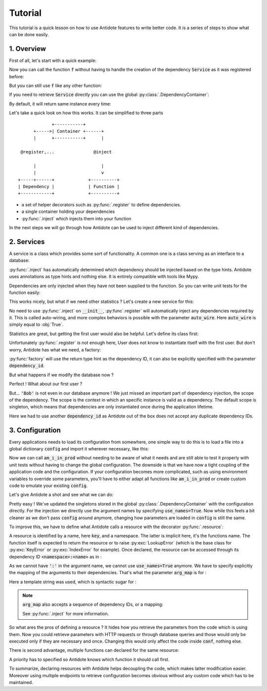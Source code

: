 Tutorial
========

This tutorial is a quick lesson on how to use Antidote features to write better
code. It is a series of steps to show what can be done easily.


1. Overview
-----------

First of all, let's start with a quick example:

.. testcode:: tutorial_overview

    from antidote import inject, register

    @register
    class Service:
        pass

    @inject
    def f(service: Service):
        """ doing stuff here """
        return service


Now you can call the function :code:`f` without having to handle the creation
of the dependency :code:`Service` as it was registered before:

.. doctest:: tutorial_overview

    >>> f()
    <Service object at ...>

But you can still use :code:`f` like any other function:

.. doctest:: tutorial_overview

    >>> f(None)

If you need to retrieve :code:`Service` directly you can use the global
:py:class:`.DependencyContainer`:

.. doctest:: tutorial_overview

    >>> from antidote import global_container
    >>> global_container[Service]
    <Service object at ...>

By default, it will return same instance every time:

.. doctest:: tutorial_overview

    >>> global_container[Service] is global_container[Service]
    True

Let's take a quick look on how this works. It can be simplified to three
parts ::

                 +-----------+
          +----->| Container +------+
          |      +-----------+      |

     @register,...               @inject

          |                         |
          |                         v
    +-----+------+             +----------+
    | Dependency |             | Function |
    +------------+             +----------+

- a set of helper decorators such as :py:func:`.register` to define
  dependencies.
- a single container holding your dependencies
- :py:func:`.inject` which injects them into your function

In the next steps we will go through how Antidote can be used to inject
different kind of dependencies.


2. Services
-----------

A service is a class which provides some sort of functionality. A common one is
a class serving as an interface to a database:

.. testcode:: tutorial_services

    from antidote import inject, register

    @register
    class Database:
        def __init__(self):
            self.users = [dict(name='Bob')]

    @inject
    def get_user_count(db: Database):
        return len(db.users)

.. doctest:: tutorial_services

    >>> get_user_count()
    1

:py:func:`.inject` has automatically determined which dependency should be
injected based on the type hints. Antidote uses annotations as type hints and
nothing else. It is entirely compatible with tools like Mypy.

Dependencies are only injected when they have not been supplied to the
function. So you can write unit tests for the function easily:

.. doctest:: tutorial_services

    >>> get_user_count(Database())
    1

This works nicely, but what if we need other statistics ? Let's create a new
service for this:

.. testcode:: tutorial_services

    from antidote import register

    @register
    class DatabaseStatistics:
        def __init__(self, db: Database):
            self._db = db

        def get_user_count(self):
            return len(self._db.users)

.. doctest:: tutorial_services

    >>> from antidote import global_container
    >>> global_container[DatabaseStatistics].get_user_count()
    1

No need to use :py:func:`.inject` on :code:`__init__`, :py:func`.register` will
automatically inject any dependencies required by it. This is called
auto-wiring, and more complex behaviors is possible with the parameter
:code:`auto_wire`. Here :code:`auto_wire` is simply equal to :obj:`True`.

Statistics are great, but getting the first user would also be helpful. Let's
define its class first:

.. testcode:: tutorial_services

    class User:
        def __init__(self, name: str):
            self.name = name

        def __repr__(self):
            return 'User(name={!r})'.format(self.name)

Unfortunately :py:func:`.register` is not enough here, User does not know to
instantiate itself with the first user. But don't worry, Antidote has what we
need, a factory:

.. testcode:: tutorial_services

    from antidote import factory

    @factory
    def first_user(db: Database) -> User:
        return User(**db.users[0])

.. doctest:: tutorial_services

    >>> global_container[User]
    User(name='Bob')

:py:func:`factory` will use the return type hint as the dependency ID, it can
also be explicitly specified with the parameter :code:`dependency_id`.

But what happens if we modify the database now ?

.. doctest:: tutorial_services

    >>> global_container[Database].users = [dict(name='Alice'), dict(name='John')]
    >>> get_user_count()
    2
    >>> global_container[DatabaseStatistics].get_user_count()
    2

Perfect ! What about our first user ?

.. doctest:: tutorial_services

    >>> global_container[User]
    User(name='Bob')

But... :code:`'Bob'` is not even in our database anymore ! We just missed an
important part of dependency injection, the scope of the dependency. The scope
is the context in which an specific instance is valid as a dependency. The
default scope is singleton, which means that dependencies are only
instantiated once during the application lifetime.

.. testcode:: tutorial_services

    from antidote import factory

    @factory(dependency_id='real first user', singleton=False)
    def first_user(db: Database):
        return User(**db.users[0])

.. doctest:: tutorial_services

    >>> global_container['real first user']
    User(name='Alice')

Here we had to use another :code:`dependency_id` as Antidote out of the box
does not accept any duplicate dependency IDs.


3. Configuration
----------------

Every applications needs to load its configuration from somewhere, one simple
way to do this is to load a file into a global dictionary :code:`config` and
import it wherever necessary, like this:

.. testcode:: tutorial_conf

    config = dict(url='my_url', env='PROD')

    def am_i_in_prod(env: str = None):
        env = env or config['env']
        return env == 'PROD'

Now we can call :code:`am_i_in_prod` without needing to be aware of what it
needs and are still able to test it properly with unit tests without having to
change the global configuration. The downside is that we have now a tight
coupling of the application code and the configuration. If your configuration
becomes more complicated, such as using environment variables to override some
parameters, you'll have to either adapt all functions like :code:`am_i_in_prod`
or create custom code to emulate your existing :code:`config`.

Let's give Antidote a shot and see what we can do:

.. testcode:: tutorial_conf

    from antidote import inject, global_container

    global_container.update_singletons(config)

    @inject(use_names=True)
    def am_i_in_prod_v2(env: str):
        return env == 'PROD'

.. doctest:: tutorial_conf

    >>> am_i_in_prod_v2()
    True
    >>> am_i_in_prod_v2('dev')
    False

Pretty easy ! We've updated the singletons stored in the global
:py:class:`.DependencyContainer` with the configuration directly.
For the injection we directly use the argument names by specifying
:code:`use_names=True`. Now while this feels a bit cleaner as  we don't pass
:code:`config` around anymore, changing how parameters are loaded in
:code:`config` is still the same.

To improve this, we have to define what Antidote calls a resource with the
decorator :py:func:`.resource`:

.. testcode:: tutorial_conf

    from antidote import resource

    @resource
    def conf(key):
        return config[key]

A resource is identified by a name, here :code:`key`, and a namespace. The
latter is implicit here, it's the functions name. The function itself is
expected to return the resource or to raise :py:exc:`LookupError` (which is the
base class for :py:exc:`KeyError` or :py:exc:`IndexError` for example). Once
declared, the resource can be accessed through its dependency ID
:code:`<namespace>:<name>` as in :

.. doctest:: tutorial_conf

    >>> global_container['conf:env']
    'PROD'

As we cannot have :code:`':'` in the argument name, we cannot use
:code:`use_names=True` anymore. We have to specify explicitly the mapping of
the arguments to their dependencies. That's what the parameter :code:`arg_map`
is for :

.. testcode:: tutorial_conf

    @inject(dependencies='conf:{name}')
    def am_i_in_prod_v3(env: str):
        return env == 'PROD'

.. doctest:: tutorial_conf

    >>> am_i_in_prod_v3()
    True

Here a template string was used, which is syntactic sugar for :

.. testcode:: tutorial_conf

    @inject(dependencies=lambda name: 'conf:{}'.format(name))
    def am_i_in_prod_v4(env: str):
        return env == 'PROD'

.. note::

    :code:`arg_map` also accepts a sequence of dependency IDs, or a mapping:

    .. doctest:: tutorial_conf

        >>> @inject(dependencies=['conf:env'])
        ... def am_i_in_prod3(env: str):
        ...     return env == 'PROD'
        >>> @inject(dependencies=dict(env='conf:env'))
        ... def am_i_in_prod3(env: str):
        ...     return env == 'PROD'

    See :py:func:`.inject` for more information.

So what ares the pros of defining a resource ? It hides how you retrieve the
parameters from the code which is using them. Now you could retrieve parameters
with HTTP requests or through database queries and those would only be executed
only if they are necessary and once. Changing this would only affect the code
inside :code:`conf`, nothing else.

There is second advantage, multiple functions can declared for the same
resource:

.. testcode:: tutorial_conf

    from antidote import resource
    import os

    @resource(priority=10)
    def env_conf(name):
        return os.environ['APP_'.format(name.upper())]

    @resource
    def env_conf(name):
        return config[name.lower()]

    @inject(dependencies='env_conf:{name}')
    def am_i_in_prod_v5(env: str):
        return env == 'PROD'

.. doctest:: tutorial_conf

    >>> am_i_in_prod_v5()
    True

A priority has to specified so Antidote knows which function it should call
first.

To summarize, declaring resources with Antidote helps decoupling the code,
which makes latter modification easier. Moreover using multiple endpoints to
retrieve configuration becomes obvious without any custom code which has to be
maintained.